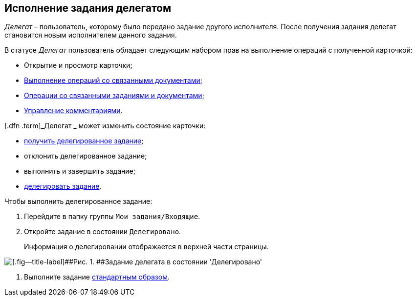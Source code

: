 
== Исполнение задания делегатом

[.dfn .term]_Делегат_ – пользователь, которому было передано задание другого исполнителя. После получения задания делегат становится новым исполнителем данного задания.

В статусе [.dfn .term]_Делегат_ пользователь обладает следующим набором прав на выполнение операций с полученной карточкой:

* Открытие и просмотр карточки;
* xref:tcard_related_documents.adoc[Выполнение операций со связанными документами];
* xref:Task_WorkWithAdditional.adoc[Операции со связанными заданиями и документами];
* xref:tcard_comments.adoc[Управление комментариями].

[.dfn .term]_Делегат _ может изменить состояние карточки:

* xref:task_tcard_change_state_get_task_from_performer.adoc[получить делегированное задание];
* отклонить делегированное задание;
* выполнить и завершить задание;
* xref:task_tcard_change_state_delegate.adoc[делегировать задание].

Чтобы выполнить делегированное задание:

. [.ph .cmd]#Перейдите в папку группы [.ph .filepath]`Мои задания/Входящие`.#
. [.ph .cmd]#Откройте задание в состоянии `Делегировано`.#
+
Информация о делегировании отображается в верхней части страницы.

image::tcard_delegated_performer.png[[.fig--title-label]##Рис. 1. ##Задание делегата в состоянии 'Делегировано']
. [.ph .cmd]#Выполните задание xref:task_tcard_change_state_finish_performer.adoc[стандартным образом].#

